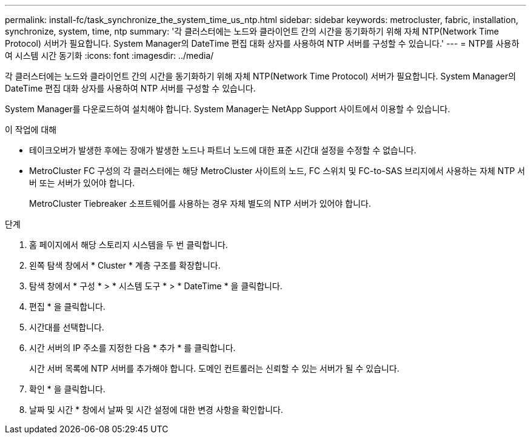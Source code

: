 ---
permalink: install-fc/task_synchronize_the_system_time_us_ntp.html 
sidebar: sidebar 
keywords: metrocluster, fabric, installation, synchronize, system, time, ntp 
summary: '각 클러스터에는 노드와 클라이언트 간의 시간을 동기화하기 위해 자체 NTP(Network Time Protocol) 서버가 필요합니다. System Manager의 DateTime 편집 대화 상자를 사용하여 NTP 서버를 구성할 수 있습니다.' 
---
= NTP를 사용하여 시스템 시간 동기화
:icons: font
:imagesdir: ../media/


[role="lead"]
각 클러스터에는 노드와 클라이언트 간의 시간을 동기화하기 위해 자체 NTP(Network Time Protocol) 서버가 필요합니다. System Manager의 DateTime 편집 대화 상자를 사용하여 NTP 서버를 구성할 수 있습니다.

System Manager를 다운로드하여 설치해야 합니다. System Manager는 NetApp Support 사이트에서 이용할 수 있습니다.

.이 작업에 대해
* 테이크오버가 발생한 후에는 장애가 발생한 노드나 파트너 노드에 대한 표준 시간대 설정을 수정할 수 없습니다.
* MetroCluster FC 구성의 각 클러스터에는 해당 MetroCluster 사이트의 노드, FC 스위치 및 FC-to-SAS 브리지에서 사용하는 자체 NTP 서버 또는 서버가 있어야 합니다.
+
MetroCluster Tiebreaker 소프트웨어를 사용하는 경우 자체 별도의 NTP 서버가 있어야 합니다.



.단계
. 홈 페이지에서 해당 스토리지 시스템을 두 번 클릭합니다.
. 왼쪽 탐색 창에서 * Cluster * 계층 구조를 확장합니다.
. 탐색 창에서 * 구성 * > * 시스템 도구 * > * DateTime * 을 클릭합니다.
. 편집 * 을 클릭합니다.
. 시간대를 선택합니다.
. 시간 서버의 IP 주소를 지정한 다음 * 추가 * 를 클릭합니다.
+
시간 서버 목록에 NTP 서버를 추가해야 합니다. 도메인 컨트롤러는 신뢰할 수 있는 서버가 될 수 있습니다.

. 확인 * 을 클릭합니다.
. 날짜 및 시간 * 창에서 날짜 및 시간 설정에 대한 변경 사항을 확인합니다.


